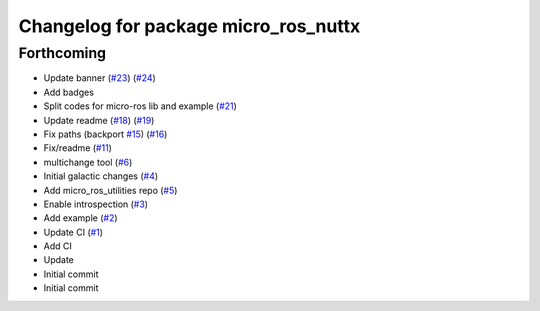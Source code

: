 ^^^^^^^^^^^^^^^^^^^^^^^^^^^^^^^^^^^^^
Changelog for package micro_ros_nuttx
^^^^^^^^^^^^^^^^^^^^^^^^^^^^^^^^^^^^^

Forthcoming
-----------
* Update banner (`#23 <https://github.com/micro-ROS/micro_ros_nuttx_app/issues/23>`_) (`#24 <https://github.com/micro-ROS/micro_ros_nuttx_app/issues/24>`_)
* Add badges
* Split codes for micro-ros lib and example (`#21 <https://github.com/micro-ROS/micro_ros_nuttx_app/issues/21>`_)
* Update readme (`#18 <https://github.com/micro-ROS/micro_ros_nuttx_app/issues/18>`_) (`#19 <https://github.com/micro-ROS/micro_ros_nuttx_app/issues/19>`_)
* Fix paths (backport `#15 <https://github.com/micro-ROS/micro_ros_nuttx_app/issues/15>`_) (`#16 <https://github.com/micro-ROS/micro_ros_nuttx_app/issues/16>`_)
* Fix/readme (`#11 <https://github.com/micro-ROS/micro_ros_nuttx_app/issues/11>`_)
* multichange tool (`#6 <https://github.com/micro-ROS/micro_ros_nuttx_app/issues/6>`_)
* Initial galactic changes (`#4 <https://github.com/micro-ROS/micro_ros_nuttx_app/issues/4>`_)
* Add micro_ros_utilities repo (`#5 <https://github.com/micro-ROS/micro_ros_nuttx_app/issues/5>`_)
* Enable introspection (`#3 <https://github.com/micro-ROS/micro_ros_nuttx_app/issues/3>`_)
* Add example (`#2 <https://github.com/micro-ROS/micro_ros_nuttx_app/issues/2>`_)
* Update CI (`#1 <https://github.com/micro-ROS/micro_ros_nuttx_app/issues/1>`_)
* Add CI
* Update
* Initial commit
* Initial commit
